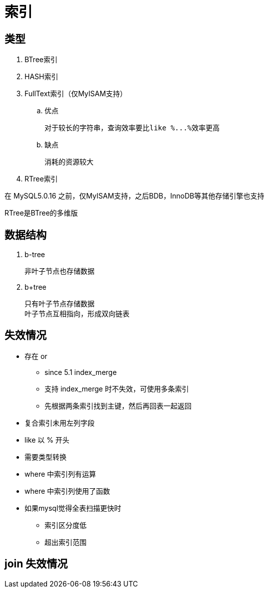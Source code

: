
= 索引

== 类型

. BTree索引
. HASH索引
. FullText索引（仅MyISAM支持）
.. 优点

    对于较长的字符串，查询效率要比like %...%效率更高

.. 缺点

    消耗的资源较大

. RTree索引

在 MySQL5.0.16 之前，仅MyISAM支持，之后BDB，InnoDB等其他存储引擎也支持

RTree是BTree的多维版

== 数据结构

. b-tree

    非叶子节点也存储数据

. b+tree

    只有叶子节点存储数据
    叶子节点互相指向，形成双向链表

== 失效情况

* 存在 or
** since 5.1 index_merge
** 支持 index_merge 时不失效，可使用多条索引
** 先根据两条索引找到主键，然后再回表一起返回
* 复合索引未用左列字段
* like 以 % 开头
* 需要类型转换
* where 中索引列有运算
* where 中索引列使用了函数
* 如果mysql觉得全表扫描更快时
** 索引区分度低
** 超出索引范围

== join 失效情况
